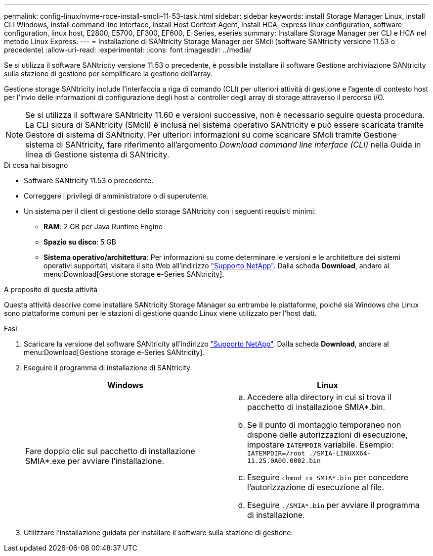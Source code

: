 ---
permalink: config-linux/nvme-roce-install-smcli-11-53-task.html 
sidebar: sidebar 
keywords: install Storage Manager Linux, install CLI Windows, install command line interface, install Host Context Agent, install HCA, express linux configuration, software configuration, linux host, E2800, E5700, EF300, EF600, E-Series, eseries 
summary: Installare Storage Manager per CLI e HCA nel metodo Linux Express. 
---
= Installazione di SANtricity Storage Manager per SMcli (software SANtricity versione 11.53 o precedente)
:allow-uri-read: 
:experimental: 
:icons: font
:imagesdir: ../media/


[role="lead"]
Se si utilizza il software SANtricity versione 11.53 o precedente, è possibile installare il software Gestione archiviazione SANtricity sulla stazione di gestione per semplificare la gestione dell'array.

Gestione storage SANtricity include l'interfaccia a riga di comando (CLI) per ulteriori attività di gestione e l'agente di contesto host per l'invio delle informazioni di configurazione degli host ai controller degli array di storage attraverso il percorso i/O.


NOTE: Se si utilizza il software SANtricity 11.60 e versioni successive, non è necessario seguire questa procedura. La CLI sicura di SANtricity (SMcli) è inclusa nel sistema operativo SANtricity e può essere scaricata tramite Gestore di sistema di SANtricity. Per ulteriori informazioni su come scaricare SMcli tramite Gestione sistema di SANtricity, fare riferimento all'argomento _Download command line interface (CLI)_ nella Guida in linea di Gestione sistema di SANtricity.

.Di cosa hai bisogno
* Software SANtricity 11.53 o precedente.
* Correggere i privilegi di amministratore o di superutente.
* Un sistema per il client di gestione dello storage SANtricity con i seguenti requisiti minimi:
+
** *RAM*: 2 GB per Java Runtime Engine
** *Spazio su disco*: 5 GB
** *Sistema operativo/architettura*: Per informazioni su come determinare le versioni e le architetture dei sistemi operativi supportati, visitare il sito Web all'indirizzo http://mysupport.netapp.com["Supporto NetApp"^]. Dalla scheda *Download*, andare al menu:Download[Gestione storage e-Series SANtricity].




.A proposito di questa attività
Questa attività descrive come installare SANtricity Storage Manager su entrambe le piattaforme, poiché sia Windows che Linux sono piattaforme comuni per le stazioni di gestione quando Linux viene utilizzato per l'host dati.

.Fasi
. Scaricare la versione del software SANtricity all'indirizzo http://mysupport.netapp.com["Supporto NetApp"^]. Dalla scheda *Download*, andare al menu:Download[Gestione storage e-Series SANtricity].
. Eseguire il programma di installazione di SANtricity.
+
|===
| Windows | Linux 


 a| 
Fare doppio clic sul pacchetto di installazione SMIA*.exe per avviare l'installazione.
 a| 
.. Accedere alla directory in cui si trova il pacchetto di installazione SMIA*.bin.
.. Se il punto di montaggio temporaneo non dispone delle autorizzazioni di esecuzione, impostare `IATEMPDIR` variabile. Esempio: `IATEMPDIR=/root ./SMIA-LINUXX64-11.25.0A00.0002.bin`
.. Eseguire `chmod +x SMIA*.bin` per concedere l'autorizzazione di esecuzione al file.
.. Eseguire `./SMIA*.bin` per avviare il programma di installazione.


|===
. Utilizzare l'installazione guidata per installare il software sulla stazione di gestione.

